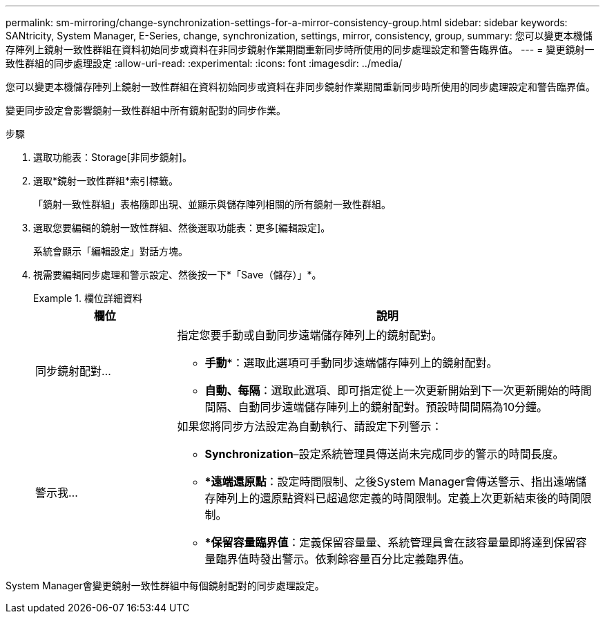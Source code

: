 ---
permalink: sm-mirroring/change-synchronization-settings-for-a-mirror-consistency-group.html 
sidebar: sidebar 
keywords: SANtricity, System Manager, E-Series, change, synchronization, settings, mirror, consistency, group, 
summary: 您可以變更本機儲存陣列上鏡射一致性群組在資料初始同步或資料在非同步鏡射作業期間重新同步時所使用的同步處理設定和警告臨界值。 
---
= 變更鏡射一致性群組的同步處理設定
:allow-uri-read: 
:experimental: 
:icons: font
:imagesdir: ../media/


[role="lead"]
您可以變更本機儲存陣列上鏡射一致性群組在資料初始同步或資料在非同步鏡射作業期間重新同步時所使用的同步處理設定和警告臨界值。

變更同步設定會影響鏡射一致性群組中所有鏡射配對的同步作業。

.步驟
. 選取功能表：Storage[非同步鏡射]。
. 選取*鏡射一致性群組*索引標籤。
+
「鏡射一致性群組」表格隨即出現、並顯示與儲存陣列相關的所有鏡射一致性群組。

. 選取您要編輯的鏡射一致性群組、然後選取功能表：更多[編輯設定]。
+
系統會顯示「編輯設定」對話方塊。

. 視需要編輯同步處理和警示設定、然後按一下*「Save（儲存）」*。
+
.欄位詳細資料
====
[cols="25h,~"]
|===
| 欄位 | 說明 


 a| 
同步鏡射配對...
 a| 
指定您要手動或自動同步遠端儲存陣列上的鏡射配對。

** *手動**：選取此選項可手動同步遠端儲存陣列上的鏡射配對。
** *自動、每隔*：選取此選項、即可指定從上一次更新開始到下一次更新開始的時間間隔、自動同步遠端儲存陣列上的鏡射配對。預設時間間隔為10分鐘。




 a| 
警示我...
 a| 
如果您將同步方法設定為自動執行、請設定下列警示：

** **Synchronization**–設定系統管理員傳送尚未完成同步的警示的時間長度。
** **遠端還原點*：設定時間限制、之後System Manager會傳送警示、指出遠端儲存陣列上的還原點資料已超過您定義的時間限制。定義上次更新結束後的時間限制。
** **保留容量臨界值*：定義保留容量量、系統管理員會在該容量量即將達到保留容量臨界值時發出警示。依剩餘容量百分比定義臨界值。


|===
====


System Manager會變更鏡射一致性群組中每個鏡射配對的同步處理設定。
